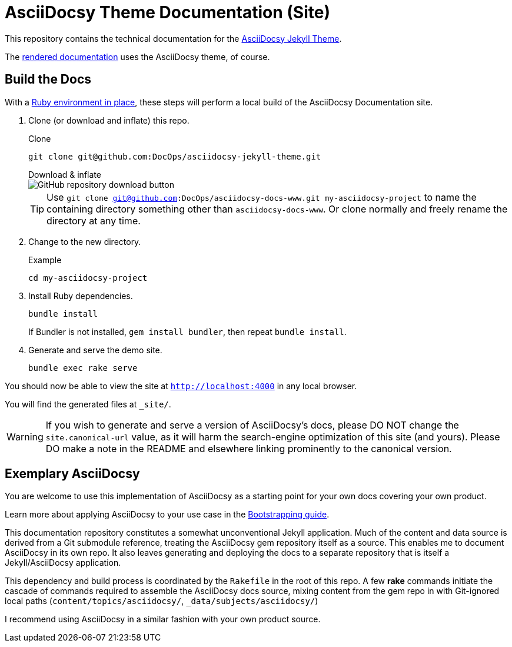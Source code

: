 = AsciiDocsy Theme Documentation (Site)
// tag::globals[]
:prod_vrsn_this: 0.3.0
:prod_date_this: 2021-09-21
:prod_vrsn_next: 0.4.0
:experimental:
:imagesdir: images
:forked_source_www: https://vsoch.github.io
:theme_demo_www: https://asciidocsy.netlify.app
:theme_docs_www: https://asciidocsy.netlify.app/docs
:theme_docs_repo_www: https://github.com/DocOps/asciidocsy-docs-www
:theme_docs_repo_git: git@github.com:DocOps/asciidocsy-docs-www.git
:theme_docs-environment_www: {theme_docs_www}/theme/setup/environment
:theme_docs-bootstrapping_www: {theme_docs_www}/theme/setup/bootstrap
:theme_repo_www: https://github.com/DocOps/asciidocsy-jekyll-theme
:theme_repo_git: git@github.com:DocOps/asciidocsy-jekyll-theme.git
:project_issues_path: https://github.com/DocOps/asciidocsy-jekyll-theme/issues
// end::globals[]
ifndef::env-github[:icons: font]
ifdef::env-github[]
:status:
:caution-caption: :fire:
:important-caption: :exclamation:
:note-caption: :paperclip:
:tip-caption: :bulb:
:warning-caption: :warning:
endif::[]

This repository contains the technical documentation for the link:{theme_repo_www}[AsciiDocsy Jekyll Theme].

The link:{theme_docs_www}[rendered documentation] uses the AsciiDocsy theme, of course.

[[build-the-docs]]
== Build the Docs
// tag::quickstart-build[]
With a link:{theme_docs-environment_www}[Ruby environment in place], these steps will perform a local build of the AsciiDocsy Documentation site.

. Clone (or download and inflate) this repo.
+
.Clone
[subs=+attributes]
 git clone {theme_repo_git}
+
.Download & inflate
--
image::github-repo-download_screenshot.png[GitHub repository download button]
--
+
[TIP]
Use [.cmd]`git clone {theme_docs_repo_git} my-asciidocsy-project` to name the containing directory something other than `asciidocsy-docs-www`.
Or clone normally and freely rename the directory at any time.

. Change to the new directory.
+
.Example
 cd my-asciidocsy-project

. Install Ruby dependencies.
+
 bundle install
+
If Bundler is not installed, [.cmd]`gem install bundler`, then repeat [.cmd]`bundle install`.

. Generate and serve the demo site.
+
 bundle exec rake serve

You should now be able to view the site at `http://localhost:4000` in any local browser.

You will find the generated files at `_site/`.
// end::quickstart-build[]

[WARNING]
If you wish to generate and serve a version of AsciiDocsy's docs, please DO NOT change the `site.canonical-url` value, as it will harm the search-engine optimization of this site (and yours).
Please DO make a note in the README and elsewhere linking prominently to the canonical version.

== Exemplary AsciiDocsy

You are welcome to use this implementation of AsciiDocsy as a starting point for your own docs covering your own product.

Learn more about applying AsciiDocsy to your use case in the link:{theme_docs-bootstrapping_www}[Bootstrapping guide].

This documentation repository constitutes a somewhat unconventional Jekyll application.
Much of the content and data source is derived from a Git submodule reference, treating the AsciiDocsy gem repository itself as a source.
This enables me to document AsciiDocsy in its own repo.
It also leaves generating and deploying the docs to a separate repository that is itself a Jekyll/AsciiDocsy application.

This dependency and build process is coordinated by the `Rakefile` in the root of this repo.
A few *rake* commands initiate the cascade of commands required to assemble the AsciiDocsy docs source, mixing content from the gem repo in with Git-ignored local paths (`content/topics/asciidocsy/`, `_data/subjects/asciidocsy/`)

I recommend using AsciiDocsy in a similar fashion with your own product source.
